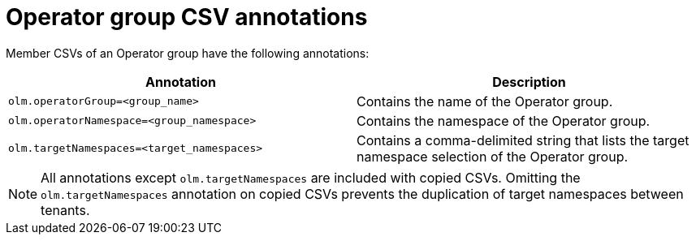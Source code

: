// Module included in the following assemblies:
//
// * operators/understanding/olm/olm-understanding-operatorgroups.adoc

[id="olm-operatorgroups-csv-annotations_{context}"]
= Operator group CSV annotations

[role="_abstract"]
Member CSVs of an Operator group have the following annotations:

[cols="1,1",options="header"]
|===
|Annotation |Description

|`olm.operatorGroup=<group_name>`
|Contains the name of the Operator group.

|`olm.operatorNamespace=<group_namespace>`
|Contains the namespace of the Operator group.

|`olm.targetNamespaces=<target_namespaces>`
|Contains a comma-delimited string that lists the target namespace selection of the Operator group.
|===

[NOTE]
====
All annotations except `olm.targetNamespaces` are included with copied CSVs. Omitting the `olm.targetNamespaces` annotation on copied CSVs prevents the duplication of target namespaces between tenants.
====
